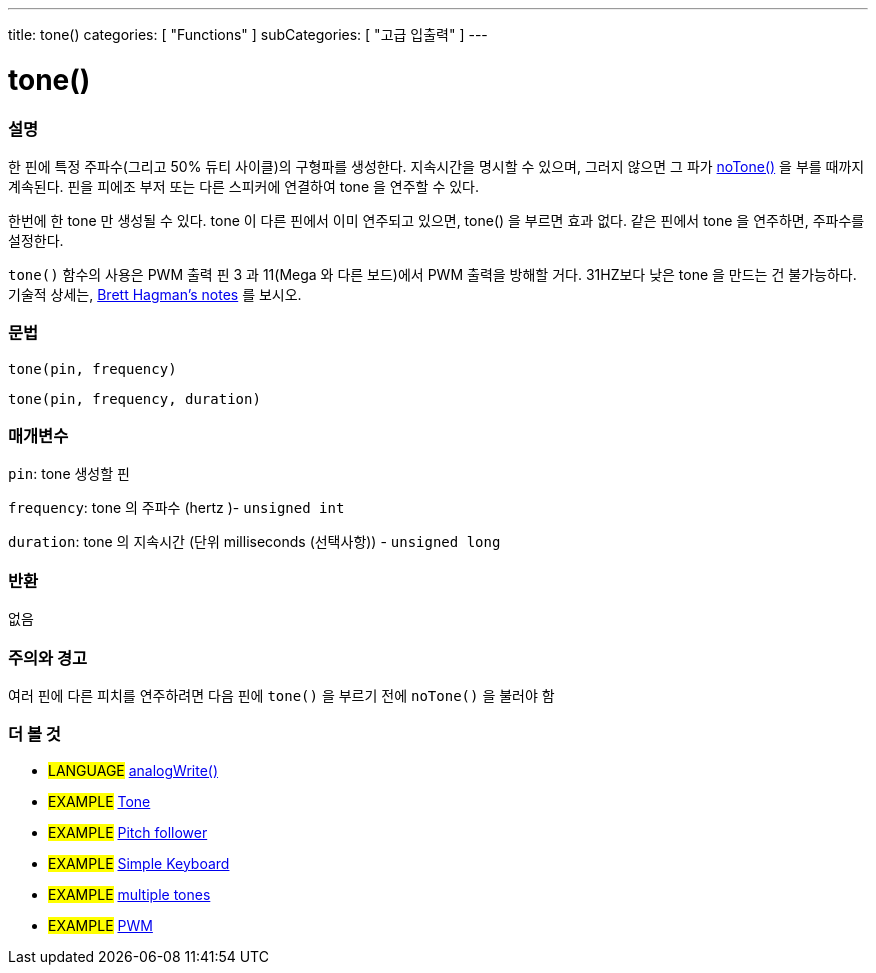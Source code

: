 ---
title: tone()
categories: [ "Functions" ]
subCategories: [ "고급 입출력" ]
---





= tone()


// OVERVIEW SECTION STARTS
[#overview]
--

[float]
=== 설명
한 핀에 특정 주파수(그리고 50% 듀티 사이클)의 구형파를 생성한다. 지속시간을 명시할 수 있으며, 그러지 않으면 그 파가 link:../noTone[noTone()] 을 부를 때까지 계속된다. 핀을 피에조 부저 또는 다른 스피커에 연결하여 tone 을 연주할 수 있다.

한번에 한 tone 만 생성될 수 있다. tone 이 다른 핀에서 이미 연주되고 있으면, tone() 을 부르면 효과 없다. 같은 핀에서 tone 을 연주하면, 주파수를 설정한다.

`tone()` 함수의 사용은 PWM 출력 핀 3 과 11(Mega 와 다른 보드)에서 PWM 출력을 방해할 거다.
31HZ보다 낮은 tone 을 만드는 건 불가능하다. 기술적 상세는, https://github.com/bhagman/Tone#ugly-details[Brett Hagman's notes] 를 보시오.
[%hardbreaks]


[float]
=== 문법
`tone(pin, frequency)`

`tone(pin, frequency, duration)`
[%hardbreaks]

[float]
=== 매개변수
`pin`: tone 생성할 핀

`frequency`: tone 의 주파수 (hertz )- `unsigned int`

`duration`: tone 의 지속시간 (단위 milliseconds (선택사항)) - `unsigned long`
[%hardbreaks]

[float]
=== 반환
없음

--
// OVERVIEW SECTION ENDS




// HOW TO USE SECTION STARTS
[#howtouse]
--

[float]
=== 주의와 경고
여러 핀에 다른 피치를 연주하려면 다음 핀에 `tone()` 을 부르기 전에 `noTone()` 을  불러야 함
[%hardbreaks]

--
// HOW TO USE SECTION ENDS


// SEE ALSO SECTION
[#see_also]
--

[float]
=== 더 볼 것

[role="language"]
* #LANGUAGE# link:../../analog-io/analogwrite[analogWrite()]

[role="example"]
* #EXAMPLE# http://arduino.cc/en/Tutorial/Tone[Tone^]
* #EXAMPLE# http://arduino.cc/en/Tutorial/Tone[Pitch follower^]
* #EXAMPLE# http://arduino.cc/en/Tutorial/Tone3[Simple Keyboard^]
* #EXAMPLE# http://arduino.cc/en/Tutorial/Tone4[multiple tones^]
* #EXAMPLE# http://arduino.cc/en/Tutorial/PWM[PWM^]

--
// SEE ALSO SECTION ENDS
